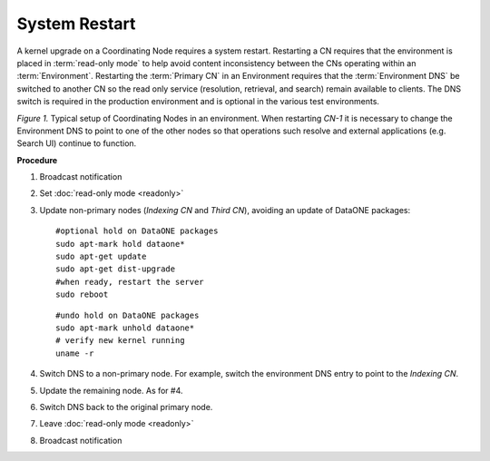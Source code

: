 System Restart
==============

A kernel upgrade on a Coordinating Node requires a system restart. Restarting a CN requires that the environment is placed in :term:`read-only mode` to help avoid content inconsistency between the CNs operating within an :term:`Environment`. Restarting the :term:`Primary CN` in an Environment requires that the :term:`Environment DNS` be switched to another CN so the read only service (resolution, retrieval, and search) remain available to clients. The DNS switch is required in the production environment and is optional in the various test environments.


.. uml::
   :align: left

   skinparam monochrome true

   class DNS {
     cn.dataone.org
   }

   package "Environment" {

     class CN-1 {
       ldap
       postgres
       apache
       zookeeper
       solr
       tomcat
       **d1-processing**
     }

     class CN-2 {
       ldap
       postgres
       apache
       zookeeper
       solr
       tomcat
       **d1-index-task-generator**
       **d1-index-task-processor**
     }

     class CN-3 {
       ldap
       postgres
       apache
       zookeeper
       solr
       tomcat
     }
   }

   DNS --> "CN-1"

   note left of CN-1
     Primary CN
     Environment DNS entry 
     points to this node.
   end note

   note top of CN-2
     Indexing CN
   end note

   note top of CN-3
     Third CN
   end note

   "Search UI" .. DNS
   "Resolve" .. DNS

   hide circle
   hide methods

*Figure 1.* Typical setup of Coordinating Nodes in an environment. When restarting 
*CN-1* it is necessary to change the Environment DNS to point to one of the other 
nodes so that operations such resolve and external applications (e.g. Search UI) 
continue to function.


**Procedure**

1. Broadcast notification

2. Set :doc:`read-only mode <readonly>`

3. Update non-primary nodes (*Indexing CN* and *Third CN*), avoiding an update 
   of DataONE packages::

     #optional hold on DataONE packages
     sudo apt-mark hold dataone*
     sudo apt-get update
     sudo apt-get dist-upgrade
     #when ready, restart the server
     sudo reboot
   
   ::    

     #undo hold on DataONE packages
     sudo apt-mark unhold dataone*
     # verify new kernel running
     uname -r

4. Switch DNS to a non-primary node. For example, switch the environment DNS entry 
   to point to the *Indexing CN*.

5. Update the remaining node. As for #4.

6. Switch DNS back to the original primary node.

7. Leave :doc:`read-only mode <readonly>`

8. Broadcast notification


